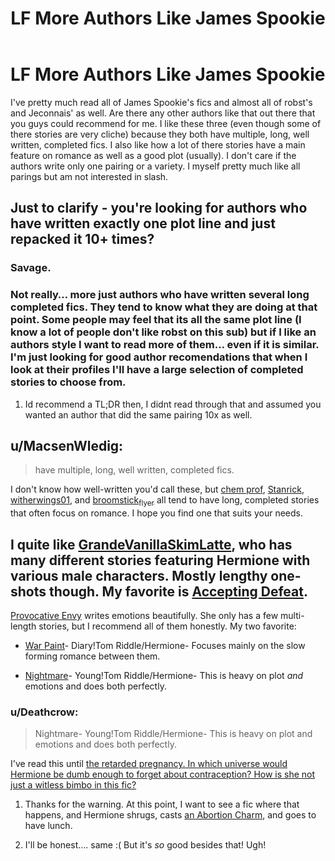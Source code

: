 #+TITLE: LF More Authors Like James Spookie

* LF More Authors Like James Spookie
:PROPERTIES:
:Author: Emerald-Guardian
:Score: 5
:DateUnix: 1458174955.0
:DateShort: 2016-Mar-17
:FlairText: Request
:END:
I've pretty much read all of James Spookie's fics and almost all of robst's and Jeconnais' as well. Are there any other authors like that out there that you guys could recommend for me. I like these three (even though some of there stories are very cliche) because they both have multiple, long, well written, completed fics. I also like how a lot of there stories have a main feature on romance as well as a good plot (usually). I don't care if the authors write only one pairing or a variety. I myself pretty much like all parings but am not interested in slash.


** Just to clarify - you're looking for authors who have written exactly one plot line and just repacked it 10+ times?
:PROPERTIES:
:Author: Lord_Anarchy
:Score: 9
:DateUnix: 1458182798.0
:DateShort: 2016-Mar-17
:END:

*** Savage.
:PROPERTIES:
:Author: yarglethatblargle
:Score: 9
:DateUnix: 1458183085.0
:DateShort: 2016-Mar-17
:END:


*** Not really... more just authors who have written several long completed fics. They tend to know what they are doing at that point. Some people may feel that its all the same plot line (I know a lot of people don't like robst on this sub) but if I like an authors style I want to read more of them... even if it is similar. I'm just looking for good author recomendations that when I look at their profiles I'll have a large selection of completed stories to choose from.
:PROPERTIES:
:Author: Emerald-Guardian
:Score: 5
:DateUnix: 1458183303.0
:DateShort: 2016-Mar-17
:END:

**** Id recommend a TL;DR then, I didnt read through that and assumed you wanted an author that did the same pairing 10x as well.
:PROPERTIES:
:Author: Triliro
:Score: -1
:DateUnix: 1458183684.0
:DateShort: 2016-Mar-17
:END:


** u/MacsenWledig:
#+begin_quote
  have multiple, long, well written, completed fics.
#+end_quote

I don't know how well-written you'd call these, but [[https://www.fanfiction.net/u/769110/chem-prof][chem prof]], [[https://www.fanfiction.net/u/2918348/Stanrick][Stanrick]], [[https://www.fanfiction.net/u/2659698/Witherwings01][witherwings01]], and [[https://www.fanfiction.net/u/1082315/broomstick-flyer][broomstick_flyer]] all tend to have long, completed stories that often focus on romance. I hope you find one that suits your needs.
:PROPERTIES:
:Author: MacsenWledig
:Score: 2
:DateUnix: 1458202795.0
:DateShort: 2016-Mar-17
:END:


** I quite like [[https://www.fanfiction.net/u/1318940/GrandeVanillaSkimLatte][GrandeVanillaSkimLatte]], who has many different stories featuring Hermione with various male characters. Mostly lengthy one-shots though. My favorite is [[https://www.fanfiction.net/s/4556057/1/Accepting-Defeat][Accepting Defeat]].

[[https://www.fanfiction.net/u/816609/provocative-envy][Provocative Envy]] writes emotions beautifully. She only has a few multi-length stories, but I recommend all of them honestly. My two favorite:

- [[https://www.fanfiction.net/s/10402749/1/War-Paint][War Paint]]- Diary!Tom Riddle/Hermione- Focuses mainly on the slow forming romance between them.

- [[https://www.fanfiction.net/s/8618289/1/Nightmare][Nightmare]]- Young!Tom Riddle/Hermione- This is heavy on plot /and/ emotions and does both perfectly.
:PROPERTIES:
:Author: Thoriel
:Score: 1
:DateUnix: 1458195645.0
:DateShort: 2016-Mar-17
:END:

*** u/Deathcrow:
#+begin_quote
  Nightmare- Young!Tom Riddle/Hermione- This is heavy on plot and emotions and does both perfectly.
#+end_quote

I've read this until [[/spoiler][the retarded pregnancy. In which universe would Hermione be dumb enough to forget about contraception? How is she not just a witless bimbo in this fic?]]
:PROPERTIES:
:Author: Deathcrow
:Score: 1
:DateUnix: 1458214226.0
:DateShort: 2016-Mar-17
:END:

**** Thanks for the warning. At this point, I want to see a fic where that happens, and Hermione shrugs, casts [[/spoiler][an Abortion Charm]], and goes to have lunch.
:PROPERTIES:
:Author: turbinicarpus
:Score: 2
:DateUnix: 1458220133.0
:DateShort: 2016-Mar-17
:END:


**** I'll be honest.... same :( But it's /so/ good besides that! Ugh!
:PROPERTIES:
:Author: Thoriel
:Score: 1
:DateUnix: 1458235783.0
:DateShort: 2016-Mar-17
:END:
